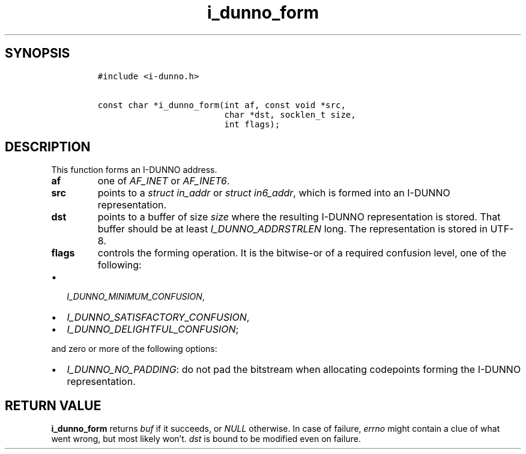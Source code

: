 .\" Automatically generated by Pandoc 2.5
.\"
.TH "i_dunno_form" "3" "" "" ""
.hy
.SH SYNOPSIS
.IP
.nf
\f[C]
#include <i\-dunno.h>

const char *i_dunno_form(int af, const void *src,
                         char *dst, socklen_t size,
                         int flags);
\f[R]
.fi
.SH DESCRIPTION
.PP
This function forms an I\-DUNNO address.
.TP
.B \f[B]af\f[R]
one of \f[I]\f[CI]AF_INET\f[I]\f[R] or \f[I]\f[CI]AF_INET6\f[I]\f[R].
.TP
.B \f[B]src\f[R]
points to a \f[I]\f[CI]struct in_addr\f[I]\f[R] or
\f[I]\f[CI]struct in6_addr\f[I]\f[R], which is formed into an I\-DUNNO
representation.
.TP
.B \f[B]dst\f[R]
points to a buffer of size \f[I]\f[CI]size\f[I]\f[R] where the resulting
I\-DUNNO representation is stored.
That buffer should be at least \f[I]\f[CI]I_DUNNO_ADDRSTRLEN\f[I]\f[R]
long.
The representation is stored in UTF\-8.
.TP
.B \f[B]flags\f[R]
controls the forming operation.
It is the bitwise\-or of a required confusion level, one of the
following:
.IP \[bu] 2
\f[I]\f[CI]I_DUNNO_MINIMUM_CONFUSION\f[I]\f[R],
.IP \[bu] 2
\f[I]\f[CI]I_DUNNO_SATISFACTORY_CONFUSION\f[I]\f[R],
.IP \[bu] 2
\f[I]\f[CI]I_DUNNO_DELIGHTFUL_CONFUSION\f[I]\f[R];
.PP
and zero or more of the following options:
.IP \[bu] 2
\f[I]\f[CI]I_DUNNO_NO_PADDING\f[I]\f[R]: do not pad the bitstream when
allocating codepoints forming the I\-DUNNO representation.
.SH RETURN VALUE
.PP
\f[B]\f[CB]i_dunno_form\f[B]\f[R] returns \f[I]\f[CI]buf\f[I]\f[R] if it
succeeds, or \f[I]\f[CI]NULL\f[I]\f[R] otherwise.
In case of failure, \f[I]\f[CI]errno\f[I]\f[R] might contain a clue of
what went wrong, but most likely won\[cq]t.
\f[I]\f[CI]dst\f[I]\f[R] is bound to be modified even on failure.
